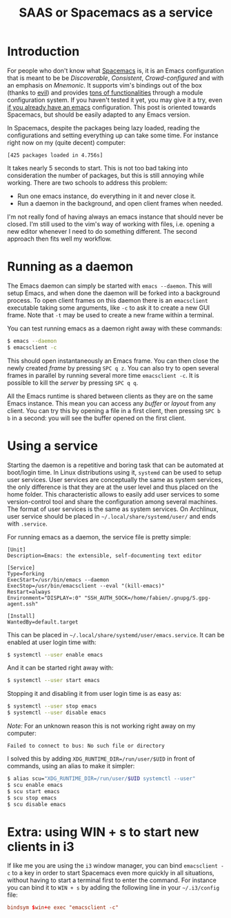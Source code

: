 #+TITLE: SAAS or Spacemacs as a service

* Introduction
For people who don't know what [[https://github.com/syl20bnr/spacemacs][Spacemacs]] is, it is an Emacs configuration that
is meant to be be /Discoverable/, /Consistent/, /Crowd-configured/ and with an
emphasis on /Mnemonic/. It supports vim's bindings out of the box (thanks to
[[https://bitbucket.org/lyro/evil/wiki/Home][evil]]) and provides [[http://spacemacs.org/layers/LAYERS.html][tons of functionalities]] through a module configuration
system. If you haven't tested it yet, you may give it a try, even [[https://github.com/syl20bnr/spacemacs/blob/develop/doc/FAQ.org#try-spacemacs-without-modifying-my-existing-emacs-configuration][if you already
have an emacs]] configuration. This post is oriented towards Spacemacs, but should
be easily adapted to any Emacs version.

In Spacemacs, despite the packages being lazy loaded, reading the configurations
and setting everything up can take some time. For instance right now on my
(quite decent) computer:

#+BEGIN_EXAMPLE
[425 packages loaded in 4.756s]
#+END_EXAMPLE

It takes nearly 5 seconds to start. This is not too bad taking into
consideration the number of packages, but this is still annoying while working.
There are two schools to address this problem:

- Run one emacs instance, do everything in it and never close it.
- Run a daemon in the background, and open client frames when needed.

I'm not really fond of having always an emacs instance that should never be
closed. I'm still used to the vim's way of working with files, i.e. opening a
new editor whenever I need to do something different. The second approach then fits
well my workflow.

* Running as a daemon
The Emacs daemon can simply be started with =emacs --daemon=. This will setup
Emacs, and when done the daemon will be forked into a background process. To
open client frames on this daemon there is an =emacsclient= executable taking
some arguments, like =-c= to ask it to create a new GUI frame. Note that =-t=
may be used to create a new frame within a terminal.

You can test running emacs as a daemon right away with these commands:

#+BEGIN_SRC sh
$ emacs --daemon
$ emacsclient -c
#+END_SRC

This should open instantaneously an Emacs frame. You can then close the newly
created /frame/ by pressing ~SPC q z~. You can also try to open several frames
in parallel by running several more time =emacsclient -c=. It is possible to
kill the /server/ by pressing ~SPC q q~.

All the Emacs runtime is shared between clients as they are on the same Emacs
instance. This mean you can access any /buffer/ or /layout/ from any client. You
can try this by opening a file in a first client, then pressing ~SPC b b~ in a
second: you will see the buffer opened on the first client.

* Using a service

Starting the daemon is a repetitive and boring task that can be automated at
boot/login time. In Linux distributions using it, =systemd= can be used to setup
user services. User services are conceptually the same as system services, the
only difference is that they are at the user level and thus placed on the home
folder. This characteristic allows to easily add user services to some
version-control tool and share the configuration among several machines. The
format of user services is the same as system services. On Archlinux, user
service should be placed in =~/.local/share/systemd/user/= and ends with
=.service=.

For running emacs as a daemon, the service file is pretty simple:

#+BEGIN_SRC systemd
[Unit]
Description=Emacs: the extensible, self-documenting text editor

[Service]
Type=forking
ExecStart=/usr/bin/emacs --daemon
ExecStop=/usr/bin/emacsclient --eval "(kill-emacs)"
Restart=always
Environment="DISPLAY=:0" "SSH_AUTH_SOCK=/home/fabien/.gnupg/S.gpg-agent.ssh"

[Install]
WantedBy=default.target
#+END_SRC

This can be placed in =~/.local/share/systemd/user/emacs.service=. It can be
enabled at user login time with:

#+BEGIN_SRC sh
$ systemctl --user enable emacs
#+END_SRC

And it can be started right away with:

#+BEGIN_SRC sh
$ systemctl --user start emacs
#+END_SRC

Stopping it and disabling it from user login time is as easy as:
#+BEGIN_SRC sh
$ systemctl --user stop emacs
$ systemctl --user disable emacs
#+END_SRC

/Note:/ For an unknown reason this is not working right away on my computer:

#+BEGIN_EXAMPLE
Failed to connect to bus: No such file or directory
#+END_EXAMPLE

I solved this by adding =XDG_RUNTIME_DIR=/run/user/$UID= in front of commands,
using an alias to make it simpler:

#+BEGIN_SRC sh
$ alias scu="XDG_RUNTIME_DIR=/run/user/$UID systemctl --user"
$ scu enable emacs
$ scu start emacs
$ scu stop emacs
$ scu disable emacs
#+END_SRC

* Extra: using WIN + s to start new clients in i3

If like me you are using the =i3= window manager, you can bind =emacsclient -c=
to a key in order to start Spacemacs even more quickly in all situations,
without having to start a terminal first to enter the command. For instance you
can bind it to ~WIN + s~ by adding the following line in your =~/.i3/config=
file:

#+BEGIN_SRC conf
bindsym $win+e exec "emacsclient -c"
#+END_SRC
